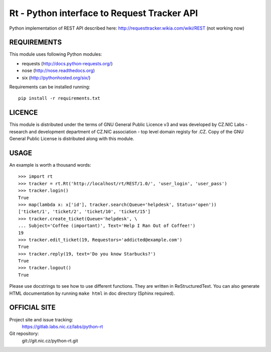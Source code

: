 ==============================================
 Rt - Python interface to Request Tracker API 
==============================================

Python implementation of REST API described here:
http://requesttracker.wikia.com/wiki/REST (not working now)

REQUIREMENTS
============

This module uses following Python modules:

- requests (http://docs.python-requests.org/)
- nose (http://nose.readthedocs.org)
- six (http://pythonhosted.org/six/)

Requirements can be installed running::

    pip install -r requirements.txt

LICENCE
=======

This module is distributed under the terms of GNU General Public Licence v3
and was developed by CZ.NIC Labs - research and development department of
CZ.NIC association - top level domain registy for .CZ.  Copy of the GNU
General Public License is distributed along with this module.

USAGE
=====

An example is worth a thousand words::

    >>> import rt
    >>> tracker = rt.Rt('http://localhost/rt/REST/1.0/', 'user_login', 'user_pass')
    >>> tracker.login()
    True
    >>> map(lambda x: x['id'], tracker.search(Queue='helpdesk', Status='open'))
    ['ticket/1', 'ticket/2', 'ticket/10', 'ticket/15']
    >>> tracker.create_ticket(Queue='helpdesk', \
    ... Subject='Coffee (important)', Text='Help I Ran Out of Coffee!')
    19
    >>> tracker.edit_ticket(19, Requestors='addicted@example.com')
    True
    >>> tracker.reply(19, text='Do you know Starbucks?')
    True
    >>> tracker.logout()
    True

Please use docstrings to see how to use different functions. They are written
in ReStructuredText. You can also generate HTML documentation by running
``make html`` in doc directory (Sphinx required).

OFFICIAL SITE
=============

Project site and issue tracking:
    https://gitlab.labs.nic.cz/labs/python-rt

Git repository:
    git://git.nic.cz/python-rt.git

